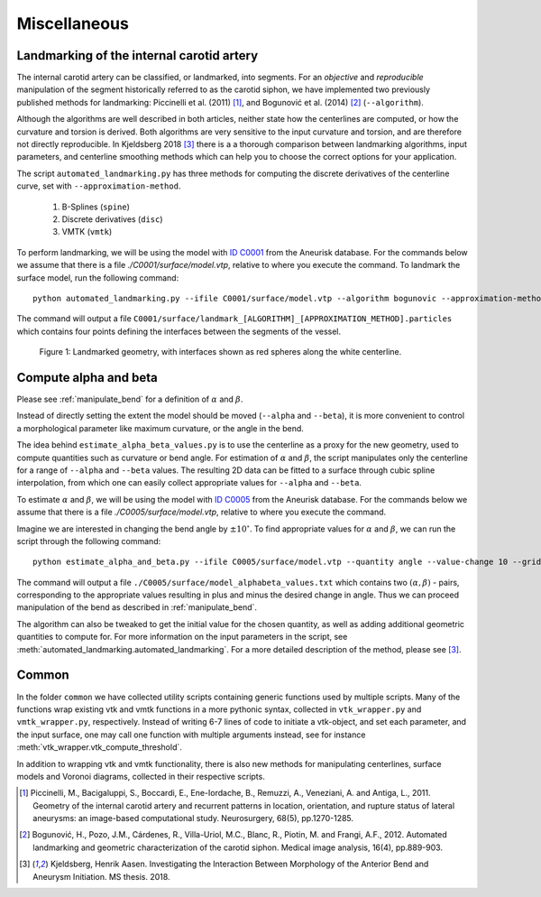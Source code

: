.. title:: Miscellaneous

=============
Miscellaneous
=============


.. _landmarking:

Landmarking of the internal carotid artery
==========================================
The internal carotid artery can be classified, or landmarked, into segments.
For an *objective* and *reproducible* manipulation of the segment
historically referred to as the carotid siphon, we have implemented two
previously published methods for landmarking: Piccinelli et al.
(2011) [1]_, and Bogunović et al. (2014) [2]_ (``--algorithm``).

Although the algorithms are well described in both articles, neither state
how the centerlines are computed, or how the curvature and torsion is derived.
Both algorithms are very sensitive to the input curvature and torsion, and
are therefore not directly reproducible. In Kjeldsberg 2018 [3]_ there is a
a thorough comparison between landmarking algorithms, input parameters,
and centerline smoothing methods which can help you to choose the correct
options for your application.

The script ``automated_landmarking.py`` has three methods for computing
the discrete derivatives of the centerline curve, set with
``--approximation-method``.

 1. B-Splines (``spine``)
 2. Discrete derivatives (``disc``)
 3. VMTK (``vmtk``)

To perform landmarking, we will be using the model with `ID C0001 <http://ecm2.mathcs.emory.edu/aneuriskdata/download/C0001/C0001_models.tar.gz>`_
from the Aneurisk database. For the commands below we assume that there is a file `./C0001/surface/model.vtp`, relative to where you execute the command.
To landmark the surface model, run the following command::

    python automated_landmarking.py --ifile C0001/surface/model.vtp --algorithm bogunovic --approximation-method spline --nknots 8

The command will output a file ``C0001/surface/landmark_[ALGORITHM]_[APPROXIMATION_METHOD].particles``
which contains four points defining the interfaces between the segments of the vessel.

.. figure:: landmarking.png

  Figure 1: Landmarked geometry, with interfaces shown as red spheres along the white centerline.


.. _compute_alpha_beta:

Compute alpha and beta
======================
Please see :ref:`manipulate_bend` for a definition of :math:`\alpha` and :math:`\beta`.

Instead of directly setting the extent the model should be moved (``--alpha`` and ``--beta``),
it is more convenient to control a morphological parameter like maximum curvature, or the
angle in the bend.

The idea behind ``estimate_alpha_beta_values.py`` is to use the centerline as a
proxy for the new geometry, used to compute quantities such as curvature or bend angle.
For estimation of :math:`\alpha` and :math:`\beta`, the script
manipulates only the centerline for a range of ``--alpha`` and
``--beta`` values. The resulting 2D data can be fitted to a surface through cubic spline interpolation, from
which one can easily collect appropriate values for ``--alpha`` and ``--beta``.

To estimate :math:`\alpha` and :math:`\beta`, we will be using the model with `ID C0005 <http://ecm2.mathcs.emory.edu/aneuriskdata/download/C0005/C0005_models.tar.gz>`_
from the Aneurisk database. For the commands below we assume that there is a file `./C0005/surface/model.vtp`, relative to where you execute the command.

Imagine we are interested in changing the bend angle by :math:`\pm 10^{\circ}`.
To find appropriate values for :math:`\alpha` and :math:`\beta`, we can run the script through the following command::

    python estimate_alpha_and_beta.py --ifile C0005/surface/model.vtp --quantity angle --value-change 10 --grid-size 25 --region-of-interest commandline --region-points 49.9 41.3 37.3 48 50.3 38.2

The command will output a file ``./C0005/surface/model_alphabeta_values.txt``
which contains two :math:`(\alpha, \beta)` - pairs, corresponding to the appropriate values resulting in plus and minus
the desired change in angle.
Thus we can proceed  manipulation of the bend as described in :ref:`manipulate_bend`.

The algorithm can also be tweaked to get the initial value for the chosen quantity, as well as adding additional
geometric quantities to compute for.
For more information on the input parameters in the script, see :meth:`automated_landmarking.automated_landmarking`.
For a more detailed description of the method, please see [3]_.

Common
======
In the folder ``common`` we have collected utility scripts containing generic functions used by multiple scripts.
Many of the functions wrap existing vtk and vmtk functions in a more pythonic syntax,
collected in ``vtk_wrapper.py`` and ``vmtk_wrapper.py``, respectively.
Instead of writing 6-7 lines of code to initiate a vtk-object, and set each parameter,
and the input surface, one may call one function with multiple arguments instead,
see for instance :meth:`vtk_wrapper.vtk_compute_threshold`.

In addition to wrapping vtk and vmtk functionality, there is also new methods for
manipulating centerlines, surface models and Voronoi diagrams, collected in their respective scripts.

.. [1] Piccinelli, M., Bacigaluppi, S., Boccardi, E., Ene-Iordache, B., Remuzzi, A., Veneziani, A. and Antiga, L., 2011. Geometry of the internal carotid artery and recurrent patterns in location, orientation, and rupture status of lateral aneurysms: an image-based computational study. Neurosurgery, 68(5), pp.1270-1285.
.. [2] Bogunović, H., Pozo, J.M., Cárdenes, R., Villa-Uriol, M.C., Blanc, R., Piotin, M. and Frangi, A.F., 2012. Automated landmarking and geometric characterization of the carotid siphon. Medical image analysis, 16(4), pp.889-903.
.. [3] Kjeldsberg, Henrik Aasen. Investigating the Interaction Between Morphology of the Anterior Bend and Aneurysm Initiation. MS thesis. 2018.
